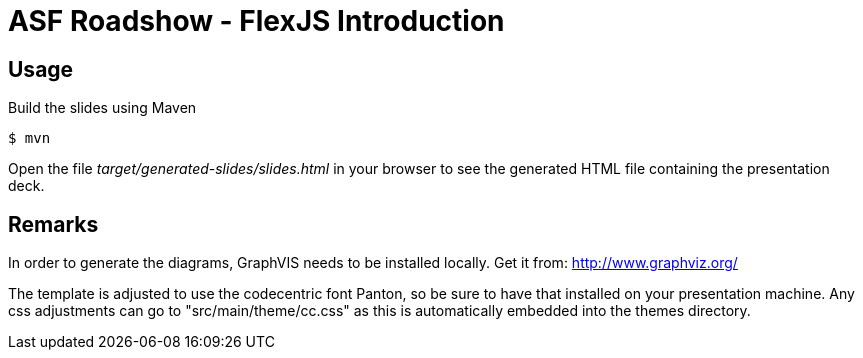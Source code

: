 = ASF Roadshow - FlexJS Introduction

== Usage

Build the slides using Maven

 $ mvn

Open the file _target/generated-slides/slides.html_ in your browser to see the generated HTML file containing the presentation deck.

== Remarks

In order to generate the diagrams, GraphVIS needs to be installed locally. Get it from: http://www.graphviz.org/

The template is adjusted to use the codecentric font Panton, so be sure to have that installed on your presentation machine.
Any css adjustments can go to "src/main/theme/cc.css" as this is automatically embedded into the themes directory.